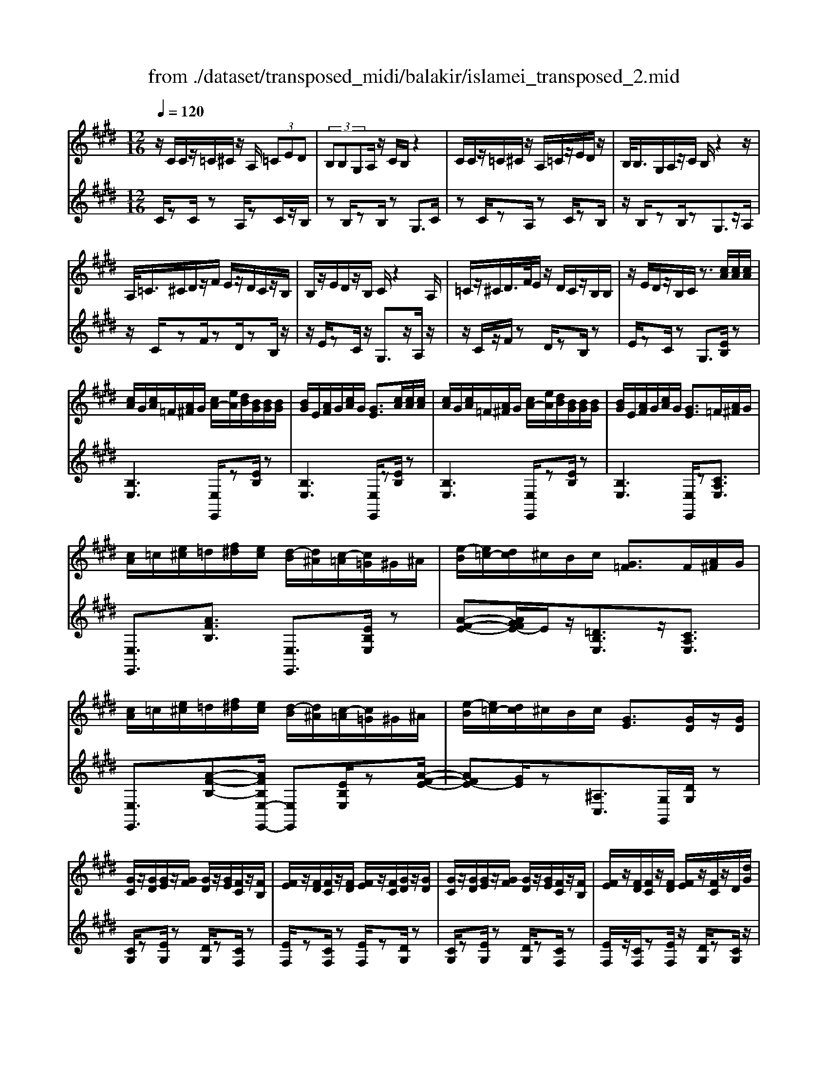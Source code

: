X: 1
T: from ./dataset/transposed_midi/balakir/islamei_transposed_2.mid
M: 12/16
L: 1/8
Q:1/4=120
K:E % 4 sharps
V:1
%%MIDI program 0
z/2C/2C/2z/2=C/2^C/2 z/2A,/2 (3=CED| \
 (3B,B,G,A,/2z/2 C/2B,/2z2| \
C/2C/2z/2=C/2^C/2z/2 A,/2=C/2z/2E/2D/2z/2| \
B,/2<B,/2G,/2A,/2z/2C/2 B,/2z2z/2|
A,/2<=C/2^C/2D/2z/2F/2 E/2z/2D/2C/2z/2B,/2| \
B,/2z/2E/2D/2z/2B,/2 C/2z2A,/2| \
=C/2z/2^C/2D/2>F/2E/2 z/2D/2C/2z/2B,/2B,/2| \
z/2E/2D/2z/2B,/2C/2 z3/2[cA]/2[cA]/2[cA]/2|
[cA]/2G/2[cA]/2=F/2[A^F]/2G/2 [cA-]/2[eA]/2[dB]/2[BG]/2[BG]/2[BG]/2| \
[BG]/2E/2[AF]/2G/2[cA]/2G/2 [GE]3/2[cA]/2[cA]/2[cA]/2| \
[cA]/2G/2[cA]/2=F/2[A^F]/2G/2 [cA-]/2[eA]/2[dB]/2[BG]/2[BG]/2[BG]/2| \
[BG]/2E/2[AF]/2G/2[cA]/2G/2 [GE]3/2=F/2[A^F]/2G/2|
[cA]/2=c/2[e^c]/2=d/2[f^d]/2[ec]/2 [d-B]/2[d^A]/2[c-=A]/2[c=G]/2^G/2^A/2| \
[e-B]/2[e=c-]/2[dc]/2^c/2B/2c/2 [G=F]3/2F/2[A^F]/2G/2| \
[cA]/2=c/2[e^c]/2=d/2[f^d]/2[ec]/2 [d-B]/2[d^A]/2[c-=A]/2[c=G]/2^G/2^A/2| \
[e-B]/2[e=c-]/2[dc]/2^c/2B/2c/2 [GE]3/2[GD]/2z/2[GD]/2|
[GC]/2z/2[GD]/2[GE]/2z/2[GF]/2 [GD]/2z/2[GE]/2[FC]/2z/2[FB,]/2| \
[FE]/2z/2[FD]/2[FC]/2z/2[FD]/2 [FE]/2z/2[FC]/2[GD]/2z/2[GD]/2| \
[GC]/2z/2[GD]/2[GE]/2z/2[GF]/2 [GD]/2z/2[GE]/2[FC]/2z/2[FB,]/2| \
[FE]/2z/2[FD]/2[FC]/2z/2[FD]/2 [FE]/2z/2[FC]/2z/2D/2[dG]/2|
z/2[cG-C]/2[dGD]/2z/2[eG-E]/2[fGF]/2 z/2[dG-D]/2[eGE]/2z/2[cF-C]/2[BFB,]/2| \
z/2[eF-E]/2[dFD]/2z/2[cF-C]/2[dFD]/2 z/2[eF-E]/2[cFC]/2z/2D/2[dG]/2| \
z/2[cG-C]/2[dGD]/2z/2[eG-E]/2[fGF]/2 z/2[dG-D]/2[eGE]/2z/2[cF-C]/2[BFB,]/2| \
z/2[eF-E]/2[dFD]/2z/2[cF-C]/2[dFD]/2 z/2E/2[eAF]/2[cA]/2[cA]/2[cA]/2|
[cA]/2G/2[cA]/2=F/2[A^F]/2G/2 [cA-]/2[eA-]/2[dA]/2[BG]/2[BG]/2[BG]/2| \
[BG]/2E/2[AF]/2G/2[cA]/2G/2 E3/2[=c'a]/2[c'a]/2[c'a]/2| \
[=c'a]/2g/2[c'a]/2=f/2[a^f]/2g/2 [c'a-]/2[e'a-]/2[d'a]/2[b=g]/2[bg]/2[bg]/2| \
[b=g]/2e/2[af]/2g/2[=c'a]/2g/2 e3/2=F/2[A^F]/2^G/2|
[cA]/2=c/2[e^c]/2=d/2[f^d]/2[ec]/2 [d-B]/2[d^A]/2[c-=A]/2[c=G]/2^G/2^A/2| \
[e-B]/2[e=c-]/2[dc]/2^c/2B/2c/2 [G=F]3/2f/2[a^f]/2g/2| \
[c'a]/2=c'/2[e'^c']/2=d'/2[f'^d']/2[e'=c']/2 [d'-b]/2[d'^a]/2[c'-=a]/2[c'f]/2=g/2a/2| \
[e'-^a=g-]/2[e'b-g-]/2[=d'bg]/2[=c'g-]/2[bg-]/2[c'g]/2 [gc]2z/2[=FC]/2|
[=cA]/2z/2[GE]/2[A=F]/2z/2[F=D]/2 z/2[AF-]/2[cF]/2[B=G]/2z/2[^F^D]/2| \
[dA]/2z/2[FD]/2[=GE]/2z/2[BG]/2 [AF]/2z2[=f=c]/2| \
[=c'a]/2z/2[ge]/2[a=f]/2z/2[f=d]/2 z/2[af-]/2[c'f]/2[b=g]/2z/2[^f^d]/2| \
[d'a]/2z/2[fd]/2[=ge]/2z/2[bg]/2 [af]/2z2[=F=C]/2|
[=GE]/2z/2[A=F]/2[BG]/2z/2[=cA]/2 [BG]/2z/2[AF]/2[GE]/2z/2[BD]/2| \
[cF]/2z/2[dB]/2[ec]/2z/2[fd]/2 [=ge]/2z2[=f=c]/2| \
[=ge]/2z/2[a=f]/2[bg]/2z/2[=c'a]/2 [bg]/2z/2[af]/2[ge]/2z/2[bd]/2| \
[c'f]/2z/2[d'b]/2[e'c']/2z/2[f'd']/2 [=g'e']/2z2[=f'=c']/2|
[=g'e']/2z/2[a'=f']/2[b'g']/2z/2[=c''a']/2 [b'g']/2[a'f']/2[g'e']/2[f'=d'][e'^c']/2| \
[=f'=d'][^f'^d']/2[=g'e'][^g'=f']/2 [a'^f'][^a'=g']/2[b'-^g'-]/2[=c''b'=a'g']/2[^c''-^a'-]/2| \
[c''^a']/2[=d''b']/2[^d''=c'']/2[e''^c'']/2[=f''=d'']/2[^f''^d'']/2 [=g''e'']z2| \
z4D>D|
CD/2EF<DE/2C| \
z/2E>D[CB,-][DB,-]/2[E-B,^A,-]/2[EA,-]/2A,/2-[EA,]/2| \
[DA,-][DA,-]/2A,/2-[CA,-] [DA,]/2[EA,]F/2[DA,]| \
z/2E/2[CG,-]G,- [EG,-][DG,]/2[CG,-]3/2|
[DG,]/2[E-G,-][FEG,-]/2G,/2[G=D-][GD-]/2[FD-]D/2-[GD]/2| \
[AB,-][BB,-]/2[GB,-][AB,-]/2 B,/2[FA,-][EA,-]/2[AA,-]| \
[GA,-]/2A,/2[FA,-][GA,-]/2[A-F-A,]/2 [AF-]/2F/2-[AF]/2[^AE-][AE-]/2| \
[GE-]E/2-[^AE]/2[BE-] [cE-]/2[AE-]E/2-[BE]/2[G-E-]/2|
[GE-]/2[=GE-]/2[BE-][^AE-]/2E/2 [^GE-][AE-]/2[B-G-E-E]/2[BGE-]/2E/2-| \
[c^AE]/2z/2[d=AFD]/2z/2[dAFD]/2z/2 [dAFD]/2z/2[fAF]/2z/2[dAFD]/2z/2| \
[dAFD]/2z/2[cGEC]/2z/2[eBGE]/2z/2 [eBGE]/2z/2[c^A=GC]/2z/2[eAGE]/2z/2| \
[c^A=GC]/2z/2[d=AFD]/2z/2[dAFD]/2z/2 [dAFD]/2z/2[fAF]/2z/2[dAFD]/2z/2|
[dAFD]/2z/2[cGEC]/2z/2[eBGE]/2z/2 [eBGE]/2z/2[c^A=GC]/2z/2[e^GE]/2z/2| \
[cAC]/2z/2[g=dBG]/2z/2[gdBG]/2z/2 [gdBG]/2z/2[bdB]/2z/2[gdBG]/2z/2| \
[g=dBG]/2z/2[fcAF]/2z/2[aecA]/2z/2 [aecA]/2z/2[fcAF]/2z/2[acA]/2z/2| \
[fcAF]/2z/2[^aecA]/2z/2[aecA]/2z/2 [aecA]/2z/2[c'ec]/2z/2[aecA]/2z/2|
[^aecA]/2z/2[gecG]/2z/2[becB]/2z/2 [becB]/2z/2[gec=A]/2z/2[^ageA]/2z/2| \
[=c'gec]/2z/2[E^C]/2[cA]/2z/2[=cG]/2 [^cA]/2z/2[AF]/2z/2[cA-]/2[eA]/2| \
[dB]/2z/2[EB,]/2[BG]/2z/2[GE]/2 [AF]/2z/2[cA]/2[BG]/2z| \
z[ec]/2[c'a]/2z/2[=c'g]/2 [^c'a]/2z/2[af]/2z/2[c'a-]/2[e'a]/2|
[d'b]/2z/2[eB]/2[bg]/2z/2[ge]/2 [af]/2z/2[c'a]/2[bg]/2z| \
z[afcA]/2[bB][=c'afc]/2 [^c'c]/2[f'af]/2[=f'f]/2[e'e]/2[d'd]/2[=d'd]/2| \
[c'c]/2[=c'gc]/2[bB]/2[e'e][d'-a-d-]/2 [d'=d'a^d=d]/2[^c'gc]/2[bB]/2[c'c]/2[g-=f-B-G-]| \
[g=fBG]z/2[a'^f'c'a]/2[b'b] [=c''a'f'c']/2[^c''c']/2[f''a'f']/2[=f''f']/2[e''e']/2[d''d']/2|
[=d''d']/2[c''c']/2[=c''g'c']/2[b'b]/2[e''e'] [^d''-a'-d'-]/2[d''=d''a'^d'=d']/2[^c''g'c']/2[b'b]/2[c''c']/2[g'-=f'-b-g-]/2| \
[g'=f'bg]3/2F,/2[A,^F,]/2G,/2 [CA,]/2=C/2[E^C]/2=D/2[F^D]/2[EC]/2| \
[DB,]/2^A,/2[C=A,]/2=G,/2[B,^G,]/2^A,/2 [DB,]/2=D/2[F^D]/2D/2[GE]/2[FD]/2| \
[EC]/2=C/2[DB,]/2G,/2[^CA,]/2=C/2 [E^C]/2D/2[GE]/2=F/2[A^F]/2[GE]/2|
[FD]/2=D/2[EC]/2=G/2[B^G]/2[AF]/2 [GE]/2D/2[F^D]/2G/2[cA]/2[BG]/2| \
[AF]/2=F/2[GE]/2F/2[A^F]/2[cAG]/2 =c/2[e^c]/2=d/2[f^d]/2[ec]/2[dB]/2| \
^A/2[c=A]/2=G/2[B^G]/2^A/2[dB]/2 =d/2[f^d]/2d/2[ge]/2[fd]/2[ec]/2| \
[d=cB]/2G/2[^cA]/2=c/2[e^c]/2d/2 [ge]/2=f/2[a^f]/2[ge]/2[fd]/2=d/2|
[ec]/2[bg=g]/2[af]/2[^ge]/2=d/2[f^d]/2 g/2[c'a]/2[bg]/2[af]/2=f/2[ge]/2| \
A/2[a=f]/2a/2-[a'f'a]/2[g'e'g]/2[a'f'a]/2 [e'c'e]/2[f'=d'f]/2[g'g]/2[a'f'a]/2[=c''a'c']/2[b'=g'b]/2| \
=G/2[ge]/2g/2-[g'e'g]/2[e'=c'e]/2[=f'=d'f]/2 [g'e'g]/2[a'a]/2[g'g]/2[e'c'e]3/2| \
E/2[A=F]/2=G/2[=cA]/2B/2[fc]/2 =d/2[^fe]/2[e^c]/2[e-B]/2[e^A]/2[d-=A]/2|
[=d=G]/2[B^G]/2^A/2[e-B]/2[e=c-]/2[ec]/2 ^c/2B/2c/2[G=F]3/2| \
a/2[a'=f']/2a'/2-[a''f''a']/2[g''e''g']/2[a''f''a']/2 [e''c''e']/2[f''=d''f']/2[g''g']/2[a''f''a']/2[=c'''a''c'']/2[b''=g''b']/2| \
=g/2[g'e']/2g'/2-[g''e''g']/2[e''=c''e']/2[=f''=d''f']/2 [g''e''g']/2[a''a']/2[g''g']/2[e''c''e']3/2| \
e/2[a=f]/2=g/2[=c'a]/2b/2[f'c']/2 =d'/2[^f'^d']/2[e'^c']/2[d'-b]/2[d'^a]/2[=d'-=a]/2|
[=d'=g]/2[b^g]/2^a/2[e'-b]/2[e'=c'-]/2[e'c']/2 ^c'/2b/2c'/2[ge]3/2| \
[c''e'-]/2[b'e'-]/2[c''e']/2[g'e']3/2 [cE-]/2[BE-]/2[cE]/2[GE]3/2| \
z4[e'-b-e-G-E-B,-G,-]2| \
[e'-b-e-G-E-B,-G,-]6|
[e'-b-e-G-E-B,-G,-]2[e'beGEB,G,]/2z3/2E2-| \
E2-[E-=D]4| \
[EC]4[=F-=C-]2| \
[=F=C]2[=G-=DB,-]4|
[=G-C-B,]4[G-C-^A,-]2| \
[=G-C^A,]2[^G-=G]/2^G3-G/2-| \
Gz3A3/2[=G-=C-]/2| \
[=G-=C-]/2[A-GC-]/2[AC-][=FC-]4|
[=cC-]3/2[c-C-]2[cC-]/2[=dC-]/2C/2-[cC-]/2[dc-C-]/2| \
[=cC-]3/2[^AC-]/2C/2-[=A-C-][c-A=G-C-C]/2[c-GC-][c-A-C-]| \
[=c-AC-]/2[c-=F-C-]4[c-A-FC-]/2[cAC]| \
[c-A]3 [c-=G]3/2[c-G-]3/2|
[c-=G-][c-GE-]/2[cE][=d-=FD-]2[d-ED-]/2[d-D-D-]| \
[=d-DD-]/2[dD]/2z2 z/2A3/2[c-A-]| \
[c-A]2[c-=G]3/2[c-G-]2[c-G-]/2| \
[c-=GE-]/2[cE][=d-=FD-]2[d-ED-]/2[d-DD]3/2d/2-|
=dz3/2=C3/2D2-| \
=D2-D/2z3=C/2-| \
=C/2-[E-C]/2E3/2=F/2 z/2=G3/2E-| \
E3/2=C2<=D2[c-^A-=F-]/2|
[=c^A=F]4C3/2E/2-| \
E3/2=F/2=G/2>E/2 F/2E/2z=D/2z/2| \
=C/2z=D3-[c-^A-=F-D-]3/2| \
[=c-^A-=F-=D-]2[c-A-F-D]/2[cAF]/2 C-[E-C]/2E3/2|
z/2=F<=GE-[E=D-]/2D=C-| \
=C/2=D4-D3/2-| \
=D3/2[dA]3/2 [=f-B-=G-]3| \
[=fB=G]4[g-^A-G-]2|
[=g^AG]z/2[=c-A-E-]/2[^gcAE]3/2z2z/2| \
[a'a]3/2[=g'=c'-g]2[a'c'-a]/2[=f'-c'f-]3/2[f'-c'-f-]/2| \
[=f'=c'f]2[c''-c'-]/2[c''-c']/2 c''/2[c''-f'-c'-]2[c''f'-c']/2| \
[=d''-=f'-d'-][d''f'd']/2[=c''f'-c']2[^a'f'-a]/2[=a'f'-a]3/2[=g'-f'c'-g-]/2|
[=g'=c'-g][a'-c'-a-][a'=f'-c'-af-]/2[f'c'f]z2z/2| \
[a'a]3/2[a'c'-a]3[=g'c'-g]3/2| \
[=g'-c'g-][g'g]3/2[e'e]3/2[=f'=d'-fd-]2| \
[e'=d'-ed-]/2[d'd'dd]3/2z3[a'-a-]|
[a'a]/2[a'-c'-a-]2[a'-c'-a-]/2 [a'=g'-c'-ag-]/2[g'c'-g][g'-c'g-]3/2| \
[=g'g][e'-e-][e'a-=f-e]/2[f'a-f=d-]2[e'a-ed-]/2[a-d-]/2[d'-a-d-d-]/2| \
[=d'-ad-d]/2[d'd]/2z2 z/2[=c'ac]3/2[d'-a-d-]| \
[=d'-a-d-]3 [d'a-d]/2[e'ae]3/2z|
z/2[e-c-E]3/2[e-c-G]2[ecA]/2[e-B]3/2| \
[e-G-]2[eG]/2[e-=d-E]3/2[e-d-F-]2| \
[e=dF-]/2F/2-[edBF-]3/2F2-F/2[e-c-E-]| \
[e-c-E]/2[e-c-G]2[ecA]/2 [eB]/2z/2[AG]/2G/2z|
F/2z/2[e-=d-G-E]/2[edG]F3-[e-d-A-F-]/2| \
[e-=d-A-F-]3 [e-d-A-F]/2[edA]/2[edBE]3/2G/2-| \
G3/2A<BG-[GF-]/2F| \
[EB,]3/2[F-=D-]4[F-D-]/2|
[F-=D-]2[FD]/2[FDB,]z/2A,/2-[A-C-A,-]3/2| \
[A-C-A,][AC]/2z4z/2| \
z3 [A-=D-]/2[dAD]3/2z| \
z3/2[^a=d-A-]3/2 [=a-d-^A-][a-=ad-^A-]/2[adA][=g-d-G-]/2|
[=g-=d-G-]3 [gdG]/2[d'g-^A-]3/2[d'-g-A-]| \
[=d'=g^A]3/2e'/2>d'/2e'/2 d'2=c'/2a/2-| \
^a=a3/2^a-[a=g-=d-]/2[g-d-]2| \
[=g=d]3/2[^ad-A-]3/2 [a-d-A-]2[a-dA]/2a/2|
[a=d^A]3/2[=a-d-^A-]2[=a-d-^A-]/2[=a=f-d-^A-]/2[fdA][=g-=c-A-]/2| \
[=g=c-^A-]3/2[=fc-A-]/2[ecA]3/2z2z/2| \
z/2[^a=d-A-]3/2[a-d-A-]2[a-dA]/2[a=a-d-^A-]/2[=ad^A]| \
[a=d-^A-]3 [=f-dA][fe-=c-A-]/2[ec-A-]3/2|
[=d=c-^A-]/2[c-A-]/2[c-cA]c/2z2z/2[cA]/2z/2| \
z/2[=d^A]4z3/2| \
z6| \
z2=c/2=g/2 [c'^a]/2c'/2[c''a'e']/2[c''a']/2=f'/2=d'/2|
[=c'^a]/2=f/2[=dcA]/2F/2D/2z3z/2| \
z6| \
=c/2=g/2[c'^a]/2c'/2[c''a'e']/2[c''a']/2 =f'/2=d'/2[c'a]/2f/2d/2[cA]/2| \
[=F=D]/2=C3/2z3/2[c^A-]3/2[e-c-A-]|
[e=c-^A-][=fcA]/2[=gcA]/2e/2f/2 e-[e-c]/2[ge-]/2[c'ae]/2c'/2| \
e'/2[=c''^a']/2[=d''a']/2[=f'd']/2[d'a]/2f/2 d/2[dA]/2F/2D/2z| \
=D/2=F/2[d^A]/2d/2f/2[d'a]/2 zF/2=A/2[fd]/2[af]/2| \
[=f'=d']/2z3/2[B=G]/2[gf]/2 g/2b/2[g'f']/2z^G/2|
=c/2[ge]/2g/2c'/2[g'e']/2zA/2c/2 (3a/2a/2c'/2a'/2| \
[=g'-=f']/2[g'-=c']/2[g'-g]/2[g'g]/2[a'c']/2[f'g]/2 [c'a]/2f/2z3/2c/2| \
[=c'a=f]/2c'/2f'/2[c''a']/2[c''a']/2 (3f'/2c'/2c'/2f'/2a'/2=d''/2f'/2d'/2| \
=c''/2-[c''-=f']/2[c''^a'-c']/2[a'-f']/2[a'a]/2=a'/2- [a'-f']/2[a'a]/2=g'/2-[g'-f']/2[a'-g'g]/2[a'-c']/2|
[a'a]/2=f'/2-[f'-a]/2[f'f]/2z A/2=c/2a/2a/2c'/2a'/2| \
[a'=c']/2a/2a/2c'/2a'/2a'/2  (3^c''/2a''/2a''/2c''/2a'/2a'/2a/2| \
a'/2 (3a/2e'/2a'/2a/2=f'/2a'/2 a/2e'/2a'/2a/2[a'=d']/2z/2| \
zA/2=c/2a/2 (3a/2c'/2a'/2a'/2c'/2a/2a/2c'/2|
[a'a']/2c''/2a''/2a''/2c''/2a'/2  (3a'/2a/2a'/2e'/2-[a'e'-]/2[e''e']/2=f'/2-| \
[a'=f'-]/2[f''f']/2e'/2-[e''a'e'-]/2[e'=d'-]/2[a'd'-]/2 [d''d']/2z3/2[a'f'a]/2z/2| \
[b'a'b]/2z/2=d''/2[=c''a'c']3/2 [b'-b-][b'a'ba]/2z3/2| \
z[^A=A]/2 (3c/2=d/2e/2 (3=f/2=g/2a/2 (3^a/2c'/2d'/2 (3e'/2f'/2g'/2=a'/2|
[c''^a']/2[e''=d'']/2=f''/2[=a''-=g'']/2a'' [a'f'a]/2z/2[b'a'b]/2z/2d''/2[=c''-a'-c'-]/2| \
[=c''a'c'][b'-b-][b'a'ba]/2z2z/2[^A=A]/2^c/2| \
[e=d]/2 (3=f/2=g/2a/2 (3^a/2c'/2d'/2 (3e'/2f'/2g'/2[a'=a']/2[d''c'']/2[f''e'']/2[a''g'']/2z/2| \
z[c'ac]/2z/2[d'c'd]/2z/2 f'/2[e'-c'-e-][e'd'-c'ed-]/2[d'd]|
[c'c]/2z2 (3c/2=d/2=f/2 (3^f/2g/2a/2 (3b/2=c'/2^c'/2d'/2| \
[e'd']/2 (3=f'/2^f'/2=g'/2 (3^g'/2a'/2^a'/2b'/2 [c''-=c''f'-^c'-]/2[c''f'c']z/2[c'=ac]/2z/2| \
z/2[d'ad]/2z/2[e'ae]/2z [d'ad]/2z/2[c'ac]/2z/2[d''-c''-=g'-d'-]| \
[d''c''=g'd']/2z/2[bB]/2z/2[=d'd]/2z[e'e]/2z/2[f'f]/2z|
z/2[g''=c''g']/2zg'/2g''/2 z/2g/2g'/2z/2G/2g/2| \
z/2G,/2G/2z/2G,,/2G,/2 z/2G,/2G/2z/2G/2A/2| \
[^AF]/2[AF]/2[AF]/2[AF]/2=F/2[A^F]/2 =D/2[F^D]/2=F/2[A^F-]/2[cF]/2[=cG]/2| \
[G=F]/2[GF]/2[GF]/2[GF]/2C/2[^FD]/2 =F/2[^A^F]/2[G=F]/2z3/2|
[a'f']/2[a'f']/2[a'f']/2[a'f']/2=f'/2[a'^f']/2 =d'/2[f'^d']/2=f'/2[a'^f'-]/2[c''f']/2[=c''g']/2| \
[g'e']/2[g'e']/2[g'e']/2[g'e']/2c'/2[f'd']/2 e'/2[a'f']/2[g'e']/2z3/2| \
=d/2[f^d]/2=f/2[^a^f]/2=a/2[c'^a]/2 b/2[d'=c']/2[^c'a]/2[=c'-g]/2[c'=g]/2[af]/2| \
e/2[g=f]/2^f/2[c'-=g=d-]/2[c'^g-d-]/2[bgd]/2 [ae]/2g/2a/2[eA]3/2|
^a/2[=d'b]/2c'/2[f'd']/2=f'/2[=a'^f']/2 =g'/2[b'^g']/2[a'f']/2[g'-e']/2[g'^d']/2[f'=d']/2| \
=c'/2[e'^c']/2=d'/2[a'-^d'^a-]/2[=a'e'-^a-]/2[=g'e'a]/2 [=f'=c']/2e'/2f'/2z3/2| \
z/2[=F=D]/2[d^A]/2z/2[c=A]/2[d^A]/2 z/2[A=G]/2z/2[dA-]/2[fA]/2[e=c]/2| \
z/2[=F=C]/2[cA]/2z/2[AF]/2[^A=G]/2 z/2[=dA]/2[c=A]/2z3/2|
z/2[=f=d]/2[d'^a]/2z/2[c'=a]/2[d'^a]/2 z/2[a=g]/2z/2[d'a-]/2[f'a]/2[e'=c']/2| \
z/2[=f=c]/2[c'a]/2z/2[af]/2[^a=g]/2 z/2[=d'a]/2[c'=a]/2z3/2| \
[AF]/2[^A=G]/2[c=A]/2[=d^A]/2[ec]/2[=fd]/2 [^f^d]/2[ge]/2[=f=d]/2[e-=c]/2[eB]/2[d-A]/2| \
[=dG]/2[=cA]/2B/2[=f-c]/2[f^c-]/2[ec]/2 d/2=c/2d/2[AF]3/2|
[af]/2[^a=g]/2[c'=a]/2[=d'^a]/2[e'c']/2[=f'd']/2 =c'/2[f'^c']/2e'/2[a'-f']/2[a'=a']/2[c''^a']/2| \
e'/2[c''^a']/2=a'/2[c''^a']/2e'/2[c''a']/2 =a'/2[c''^a']/2e'/2[c''a']/2=a'/2[c''^a']/2| \
e'/2[c''^a']/2=a'/2[c''^a']/2e'/2[c''a']/2 =a'/2[c''^a']/2e'/2[c''a']/2=a'/2[c''^a']/2| \
d'/2[c''^a']/2=a'/2[c''^a']/2d'/2[c''a']/2 =a'/2[c''^a']/2d'/2[c''a']/2=a'/2[c''^a']/2|
d'/2[c''^a']/2=a'/2[c''^a']/2d'/2[c''a']/2 =a'/2[c''^a']/2d'/2[c''a']/2=a'/2[c''^a']/2| \
d'/2[c''a']/2g'/2[c''a']/2d'/2[c''a']/2 g'/2[c''a']/2d'/2[c''a']/2g'/2[c''a']/2| \
d'/2[c''a']/2g'/2[c''a']/2d'/2[c''a']/2 g'/2[c''a']/2d'/2[c''a']/2g'/2[c''a']/2| \
g'/2[=c''a']/2=f'/2[a'^f']/2=d'/2[f'^d']/2 b/2[d'c']/2g/2[c'a]/2=f/2[a^f]/2|
=d/2[f^d]/2B/2[d=c]/2G/2[^cA]/2 =F/2[A^F]/2=D/2[^DB,]/2B,/2[D=C]/2| \
G,/2[=CA,]/2=F,/2[A,^F,]/2=D,/2[F,^D,]/2 B,,/2[D,C,]/2G,,/2[^C,A,,]/2=F,,/2[A,,^F,,]/2| \
z6| \
z6|
z/2[DA,-F,-][DA,-F,-]/2[CA,-F,-]/2[DA,-F,-]/2 [B,A,F,]/2zF/2[F=C-A,-]| \
[=C-A,-]/2[GC-A,-]/2[FC-A,-]/2[ECA,]/2D/2[^CA,]/2 D/2B,/2zD/2[D-A,-F,-]/2| \
[DA,-F,-]/2[CA,F,]/2[C^A,=G,-][A,G,]/2[B,^G,]/2 A,/2G,/2zD/2[D-=A,-F,-]/2| \
[DA,-F,-]/2[A,F,]/2C/2[C^A,=G,-][A,G,]/2 B,/2A,/2^G,/2[G=D-B,-][GD-B,-]/2|
[F=D-B,-]/2[GD-B,-]/2[EDB,G,]/2zB/2 [B=F-D-][F-D-]/2[cF-D-]/2[BF-D-]/2[AFD]/2| \
G/2[F=D]/2G/2[EG,]/2z G/2[GD-B,-][FDB,]/2[F^D=C-]| \
[D=C]/2[E^C]/2D/2C/2z3/2G/2[G=D-B,-][FDB,]/2[F-^D-=C-]/2| \
[FD=C-]/2[DC]/2E/2D/2^C/2[=f=dAF][fF]/2[eA-E]/2[fA-F]/2[dAD]/2z/2|
z/2[aA]/2[a=d-A][bd-B]/2[ad-A]/2 [=gd-G]/2[=fdF]/2[eE]/2[fF]/2[dD]/2z/2| \
z/2[=fF]/2[f=d-A-F][edAE]/2[^dBA^FD]/2 z[DCA,]/2z[BADB,]/2| \
z[badB]/2z[b'a'd'b]/2 z[b''a''f''b']/2z3/2| \
[cA-C]/2[dA-D]/2[BAB,]/2z3/2 [=f'=d'af][f'f]/2[e'a-e]/2[f'a-f]/2[d'ad]/2|
z[a'a]/2[a'=d'-a][b'd'-b]/2 [a'd'-a]/2[=g'd'-g]/2[=f'd'f]/2[e'a-e]/2[f'a-f]/2[d'ad]/2| \
z[=f'f]/2[f'=d'-a-f][e'd'ae]/2 [^d'ba^fd]/2z/2[dD]/2[cA-F-C]/2[dA-F-D]/2[BAFB,]/2| \
[bafB]/2z[b'a'd'b]/2z [b''a''d''b']/2z[b'a'f'b]/2z| \
[c'a-c]/2[d'a-d]/2[baB]/2=C/2z/2=D/2 B,/2z/2[^dAFD]/2z/2[dAFD]/2z/2|
[dAFD]/2z/2[fAF]/2z/2[dAFD]/2z/2 [dAFD]/2z/2[cGEC]/2z/2[eBGE]/2z/2| \
[eBGE]/2z/2[c^A=GC]/2z/2[eAGE]/2z/2 [cAGC]/2z/2[d=AFD]/2z/2[dAFD]/2z/2| \
[dAFD]/2z/2[fAF]/2z/2[dAFD]/2z/2 [dAFD]/2z/2[cGEC]/2z/2[eBGE]/2z/2| \
[eBGE]/2z/2[c^A=GC]/2z/2[e^GE]/2z/2 [c=AC]/2z/2[g=dBG]/2z/2[gdBG]/2z/2|
[g=dBG]/2z/2[bdB]/2z/2[gdBG]/2z/2 [gdBG]/2z/2[fcAF]/2z/2[aecA]/2z/2| \
[aecA]/2z/2[fcAF]/2z/2[acA]/2z/2 [fcAF]/2z/2[^aecA]/2z/2[aecA]/2z/2| \
[^aecA]/2z/2[c'ec]/2z/2[aecA]/2z/2 [aecA]/2z/2[gecG]/2z/2[becB]/2z/2| \
[becB]/2z/2[gecA]/2z/2[becB]/2z/2 [gecG]/2z/2[f'c'^af]/2z/2[f'c'af]/2z/2|
[f'c'^af]/2z/2[=a'e'c'a]/2z/2[f'c'^af]/2z/2 [f'c'af]/2z/2[e'c'=ae]/2z/2[=g'e'c'g]/2z/2| \
[=g'e'c'g]/2z/2[e'c'ae]/2z/2[g'e'c'g]/2z/2 [e'c'ae]/2z/2[f'c'^af]/2z/2[f'c'af]/2z/2| \
[f'c'^af]/2z/2[=a'e'c'a]/2z/2[f'c'^af]/2z/2 [f'c'af]/2z/2[e'c'=ae]/2z/2[=g'e'c'g]/2z/2| \
[=g'e'c'g]/2z/2[e'c'ae]/2z/2[g'e'c'g]/2z/2 [e'c'ae]/2z/2[=d''=c''a'd']/2z/2[d''c''a'd']/2z/2|
[=d''=c''a'd']/2z/2[=f''c''a'f']/2z/2[d''c''a'd']/2z/2 [d''c''a'd']/2z/2[^dc]/2[c'g]/2z/2[c''d'c']/2| \
z/2[g'=c'g]/2z/2[d'gd]/2z/2[c'd-c]/2 [gd]/2z/2[=d'c'ad]/2z/2[d'c'ad]/2z/2| \
[=d'=c'ad]/2z/2[=f'c'af]/2z/2[d'c'ad]/2z/2 [d'c'ad]/2z/2[^dc]/2[c'g]/2z/2[c'dc]/2| \
z/2[g=cG]/2z/2[dGD]/2z/2[cD-C]/2 [GD]/2z/2[=dcAD]/2z/2[dcAD]/2z/2|
[=d=cAD]/2z/2[=fcAF]/2z/2[dcAD]/2z/2 [dcAD]/2z/2c/2z/2[cB]/2z/2| \
[=c^A]/2z/2[c=A]/2z/2[cAG]/2z/2 [cA=G]/2z/2[cAF]/2z/2[cAG]/2z/2| \
[=cAF]/2z/2[cA=F]/2z/2[cAE]/2z/2 [cAD]/2z/2[cA^F=D]/2z/2[cAFD]/2z/2| \
[=cAF=D]/2z/2[cAFD]/2z/2[cAFD]/2z/2 [cAFD]/2z/2^D/2[^cAF]/2[c'afd]/2z/2|
[cA]/2z/2[AF]/2z/2[cA-]/2[eA]/2 [dB]/2z/2[GE]/2[eB]/2[bgdB]/2z/2| \
[AF]/2z/2[cA]/2[BG]/2z3/2e/2[c'ae]/2c'/2-[c''a'e'c']/2z/2| \
[c'ec]/2z/2[acA]/2z[e'c'e]/2 [d'bd]/2B/2[bge]/2b/2-[b'g'e'b]/2z/2| \
[afA]/2z/2[c'a]/2[bg]/2z2[afcA]/2[bB][=c'afc]/2|
[c'c]/2[f'af]/2[=f'f]/2[e'e]/2[d'd]/2[=d'd]/2 [c'c]/2[=c'gc]/2[bB]/2[e'e][^d'-a-d-]/2| \
[d'=d'a^d=d]/2[c'gc]/2[bB]/2[c'c]/2[g=fBG]2z/2[a'^f'c'a]/2[b'b]| \
[=c''a'f'c']/2[^c''c']/2[f''^a'f']/2[=f''f']/2[e''e']/2[d''d']/2 [=d''d']/2[c''c']/2[=c''=g'c']/2[b'b]/2[e''e']| \
[=d''-f'-d'-]/2[d''=c''f'd'c']/2[b'=g'b]/2[a'a]/2[b'b]/2[g'bg]3/2z[GE]/2[ec]/2|
z/2[dB]/2[e=c]/2z/2[cA]/2z/2 [ec-]/2[=gc]/2[f=d]/2z/2[BD]/2[dB]/2| \
z/2[B=G]/2[=cA]/2z/2[ec]/2[=dB]/2 z2[ge]/2[e'c']/2| \
z/2[d'b]/2[e'=c']/2z/2[c'a]/2z/2 [e'c'-]/2[=g'c']/2[f'=d']/2z/2[gd]/2[d'b]/2| \
z/2[b=g]/2[=c'a]/2z/2[e'c']/2[=d'b]/2 z2[c'aec]/2[d'-d-]/2|
[=d'd]/2[^d'=c'ad]/2[e'e]/2[a'c'a]/2[g'g]/2[=g'g]/2 [f'f]/2[=f'f]/2[e'e]/2[d'bd]/2[=d'd]/2[g'-g-]/2| \
[=g'g]/2[f'-=c'-f-]/2[f'=f'c'^f=f]/2[e'be]/2[=d'd]/2[e'e]/2 [b^gdB]2z/2[c''a'e'c']/2| \
[=d''d'][^d''=c''a'd']/2[e''e']/2[a''c''a']/2[g''g']/2 [=g''g']/2[f''f']/2[=f''f']/2[e''e']/2[d''b'd']/2[=d''d']/2| \
[=g''g'][f''-=c''-f'-]/2[f''=f''c''^f'=f']/2[e''b'e']/2[=d''d']/2 [e''e']/2[b'^g'd'b]2B,,/2|
[A,E,]/2G,/2[=CA,]/2B,/2[EC]/2=D/2 [F^D]/2[E^C]/2[DB,]/2^A,/2[C=A,]/2=G,/2| \
[B,G,]/2^A,/2[DB,]/2=D/2[F^D]/2D/2 [GE]/2[FD]/2[EC]/2=C/2[DB,]/2G,/2| \
[CA,]/2=C/2[E^C]/2D/2[GE]/2=F/2 [A^F]/2[GE]/2[FD]/2=D/2[EC]/2=G/2| \
[BG]/2[AF]/2[GE]/2=D/2[F^D]/2G/2 [cA]/2[BG]/2[AF]/2=F/2[GE]/2F/2|
[A=F]/2[=cAG]/2B/2[f^c]/2e/2[af]/2 [=ge]/2[f=d]/2c/2[e=c]/2^A/2[dB]/2| \
c/2[=f=d]/2e/2[af]/2=g/2[b^g]/2 [af]/2[g-e]/2[gf^d=d]/2B/2[e=c]/2^d/2| \
[ae]/2g/2[=c'a]/2e/2[a=f]/2g/2 [=d'a]/2^c'/2[f'd']/2^a/2[d'b]/2c'/2| \
[=f'=d']/2e'/2[a'f']/2d'/2[b'^f'^d']/2=f'/2 [d''a'^f']/2g'/2[f''d''a']/2[g''e''g'][g-B-G-]/2|
[gB-G-]/2[fB-G-]/2[gBG]/2[eBG]E[beB]2[c'-e-c-]/2| \
[c'ec]/2[be-B]/2[^ae-A]/2e/2[gG]/2[fF]/2 z/2[eE]/2z[g-G-]| \
[gG][f-A-]/2[ffA-A]/2[=fA-]/2[eA]/2 d/2[eG-]/2[dG]/2cz/2| \
z/2[B-G-]3/2[=c-BG]/2c/2 [cG-]/2[^cG-]/2[=dG-]/2[^dG]/2[cG-]/2[dG]/2|
e/2g/2 (3c'/2d'/2e'/2g'/2c''/2 d''/2e''/2g''/2z[d-G-D-]/2| \
[dGD-]/2D/2[fd=cG]/2z/2[^aA]/2[=g^cAG]/2 z/2[=fcAF]/2z/2[f-c]/2[f-AF]/2f/2-| \
=f/2z[GD]/2[d=c]/2z/2 [g'd'c'g]/2z/2[^a'a]/2[=g'^c'ag]/2z/2[f'c'af]/2| \
z/2[=f'-c'^a]/2[f'-f]/2f'[d'=c'd-][c''g'd'c'd]/2z/2[a'a]/2z/2[g'g]/2|
z/2[=f'f]/2z/2[d'd]/2z/2[=c'c]/2 z/2[^aA]/2z/2[gG]/2[fF]/2z/2| \
[dD]/2z/2[=cC]/2z/2[^AA,]/2z/2 z/2z/2z/2z/2[=g''g']/2[^g''-g'-]/2| \
[g''g']/2[g'e'bg][f'f]/2[g'g]/2[e'e]E[b'-g'-e'-b-]3/2| \
[b'g'e'b]/2[c''g'e'c'][b'g'e'b]/2[^a'a]/2[=a'a]/2 [g'g]/2[=g'g]/2[f'f]/2[=f'f]/2[e'e]/2z/2|
z/2[g'-b-g-]3/2[g'f'-ba-gf-]/2[f'af]/2 [f'f]/2[=f'f]/2[e'e]/2[d'd]/2[e'e]/2[d'd]/2| \
[=d'd]/2[c'c]/2z[bgeB]2[=c'a^dc][c'adc]/2[^c'c]/2| \
[=d'd]/2[^d'd]/2[c'gc]/2[d'd]/2[e'e]/2[g'g]/2 z/2[b'g'b][c''-=g'-c'-]3/2| \
[c''=g'c']/2[=d''g'd']/2z/2[dGD-]D/2 [fdBG]/2z/2[aA]/2[f=cAF]/2z/2[ecAE]/2|
z/2[e-=c]/2[e-AE]/2ez[=G=D]/2[dB]/2z/2[g'd'bg]/2z/2| \
[a'a]/2[f'=c'af]/2z/2[e'c'ae]/2z/2e'/2- e'3/2zB,,/2| \
[B,E,]/2z/2[EB,G,E,]/2z/2[FF,]/2[DA,F,D,]/2 z/2[CC,]/2z/2[C-=G,]/2[C-C,]/2C/2-| \
C/2z=F,/2[GC]/2z/2 [cGFC]/2z/2[dD]/2[=c^FDC]/2z/2[^AA,]/2|
z/2[^A-E]/2[A-=G,]/2Az^G,/2[BE]/2z/2[eBGE]/2z/2| \
[fF]/2[dAFD]/2z/2[cC]/2z/2[c-=G]/2 [c-C]/2cz=F/2| \
[gc]/2z/2[c'g=fc]/2z/2[d'd]/2[=c'^fdc]/2 z/2[^aA]/2z/2[a-e]/2[a-=G]/2a/2-| \
^a/2z/2G/2[be]/2z/2[e'e]/2 z/2[f'f]/2[d'=afd]/2z/2[c'c]/2z/2|
[=f'bgf]/2z/2[e'e]/2z/2[=g'c'^ag]/2z/2 [^f'f]/2z/2[^g'=d'bg]/2z/2[f'f]/2z/2| \
[=c''f'e'c']/2z/2[b'b]/2[a'a]/2[d''a'f'd']/2z/2 [^c''c']/2[b'b]/2[e''g'e'][EB,]/2[EB,]/2| \
z[EB,]/2[EB,]/2z [E=D]/2[ED]/2z/2[E=C]/2[EC]/2z/2| \
[=DA,]/2[D=G,]/2z[D=C]/2[DB,]/2 z/2[DA,]/2[DB,]/2z[DC]/2|
z/2[=c'fc]/2[e'ge][EB,]/2[EB,]/2 z[EB,]/2[EB,]/2z/2[E=D]/2| \
[E=D]/2z[E=C]/2[EC]/2z/2 [CA,]/2[C=G,]/2z[C^A,]/2[C=A,]/2| \
z/2[=C=G,]/2[CA,]/2z[C^A,]/2 z/2[cC]/2[=a=fcA][cF]/2[cF]/2| \
z[=c=F]/2[cF]/2z [ccAA]/2z[cAE]/2[cAE]/2[=d'-^a-f-d-]/2|
[=d'^a=fd]/2[fA]/2[fA]/2z[fA]/2 [fA]/2z[ffdd]/2z| \
[=f=dA][G-G,-]/2[G-EDG,-]/2[GG,]/2[AA,]/2 [^A-A,-]/2[A-GEA,-]/2[AA,]/2[BB,]/2[=c-C-]/2[c-=AEC-]/2| \
[=cC]/2[=dD]/2[^d-D-]/2[d-^cAD-]/2[dD]/2[eE]/2 [=f-F-]/2[f-=cAF-]/2[fF]/2[=gG]/2[^g-G-]/2[g-dcG-]/2| \
[gG]/2[aA]/2[b-B-]/2[b-afB-]/2[c'bcB]/2[=d'-d-]/2 [d'-afd-]/2[d'd]/2[^d'd]/2[e'ge]z/2|
[eBE]/2z/2[=dBD]/2z/2[eBE]/2z/2 [=fAF]/2[=gAG]/2z/2[eAE]/2z/2[fAF]/2| \
z/2[=d=GD]/2[=cGC]/2z[=fGF]/2 [eGE]/2z/2[dGD]/2[eGE]/2z| \
[=f=GF]/2z/2[baB]/2[e'^ge]z/2 [eBE]/2z/2[=dBD]/2z/2[eBE]/2z/2| \
[=fAF]/2[=gAG]/2z/2[eAE]/2z/2[fAF]/2 z/2[=dGD]/2[=cGC]/2z[^dGD]/2|
[=d=GD]/2z/2[=cGC]/2[dGD]/2z [^d=FD]/2z/2[fdAF]/2[=d'^afd][fA]/2| \
[=f^A]/2z[fA]/2[fA]/2z[ff=dd]/2z[fd=A]/2[fdA]/2| \
[=g'd'^ag][ad]/2[ad]/2z [ad]/2[ad]/2z[ag]/2[ag]/2| \
z/2[^a=g=d][c-C-]/2[c-=AGC-]/2[cC]/2 [dD]/2[^d-D-]/2[d-cAD-]/2[dD]/2[eE]/2[=f-F-]/2|
[=f-=dAF-]/2[fF]/2[=gG]/2[^g-G-]/2[g-fdG-]/2[gG]/2 [aA]/2[b-B-]/2[b-=gfB-]/2[bB]/2[=c'c]/2[^c'-c-]/2| \
[c'-b=fc-]/2[c'c]/2[=d'd]/2[^d'-d-]/2[d'-bad-]/2[e'd'ed]/2 [^f'-f-]/2[f'-d'bf-]/2[f'f]/2[=g'g]/2z| \
[g'e'bg][f'f]/2[g'g]/2[e'e] z[c''=g'c']2| \
[d''=g'd'][b'^g'e'b]/2[^a'a]/2[=a'a]/2[g'g]/2 [=g'g]/2[^g'g]/2[f'f]/2[e'e]/2z|
[g'=c'g]2[f'f] [f'af]/2[=f'f]/2[e'e]/2[d'd]/2[e'e]/2[d'd]/2| \
[c'ac]z[c''-=g'-c'-]3/2[d''-c''g'-g'd'-c']/2[d''g'd']/2[b'^g'e'b]/2[^a'a]/2[=a'a]/2| \
[g'g]/2[=g'g]/2[^g'g]/2[f'f]/2[e'e]/2[^aA]/2 [bB]/2[=aA]/2[gG]/2[=gG]/2[^gG]/2[fF]/2| \
[eE]/2^A/2B/2=A/2G/2=G/2 ^G/2F/2E/2z[G-C-A,-]/2|
[GC-A,-]3/2[F-C-A,-]/2[FFCA,-A,]/2[=FA,]/2 E/2D/2[EA,-]/2[DA,]/2=D/2C/2| \
z[GC-A,-]2 [FCA,][FG,-]/2[=FG,]/2E/2D/2| \
[E=G,-]/2[=DG,]/2C/2=C/2z/2[BE-B,]2[AEA,][A-=F]/2| \
[AF]/2E/2D/2[=c-G]/2[cA]/2=G/2 F/2[d-c]/2[d^c]/2B/2A/2[f-=d]/2|
[fdc]/2B/2[a-=f]/2[a^f]/2e/2d/2 [d'-=c']/2[d'^c']/2b/2[g'-e'-ag-]/2[g'e'g]/2[g''e''b']/2| \
z/2[e''b'g']/2z/2[b'g'e']/2z/2[g'e'b]/2 z/2[e'bg]/2[bge]/2z/2[geB]/2z/2| \
[eBG]/2z/2[geB]/2z/2[eBG]/2z/2 [BGE]/2[GEB,]/2z/2[EB,G,]/2z/2[B,G,E,]/2| \
z/2[G,E,B,,]/2z/2[E,B,,G,,]/2[G,E,G,,]/2z/2 [G,E,G,,]/2z/2[G,E,G,,]/2z/2[G,E,G,,]/2z/2|
[G,E,G,,]/2[G,E,G,,]/2z/2[G,E,G,,]/2z/2[G,E,G,,]/2 z/2[G,E,G,,]/2z/2[G,E,G,,]/2[G,E,G,,]/2z/2| \
[G,E,G,,]/2z/2[G,E,G,,]/2z/2[G,E,G,,]/2[G,E,G,,]/2 z/2[G,E,G,,]z[g-d-G-]/2| \
[gdG]/2z/2[e'=c'=ge]z [c''f'e'c']z/2[^g''e''b'g']z/2| \
z2[e''b'e'] z2z/2[e'e]/2|
z/2E,
V:2
%%clef treble
%%MIDI program 0
C/2zC/2z A,/2zC/2z/2B,/2| \
zB,/2zB,/2 zG,3/2C/2| \
zC/2zA,/2 zC/2zB,/2| \
z/2B,/2zB,/2zG,3/2z/2A,/2|
z/2C/2zF/2zD/2zB,/2z/2| \
z/2E/2zC/2z/2 G,3/2z/2A,/2z/2| \
z/2C/2z/2F/2z D/2zB,/2z| \
E/2zC/2z G,3/2[EB,]/2z|
[B,E,]3 [E,E,,]/2z[EB,]/2z| \
[B,E,]3 [E,E,,]/2z[EB,]/2z| \
[B,E,]3 [E,E,,]/2z[EB,]/2z| \
[B,E,]3 [E,E,,]/2z[CA,E,]3/2|
[E,E,,]3/2[AFB,]3/2 [E,E,,]3/2[EB,E,]/2z| \
[A-F-E-][AGFE-]/2E/2z/2[=DB,E,]3/2z/2[CA,E,]3/2| \
[E,E,,]3/2[A-F-B,-][AFB,E,-E,,-]/2 [E,E,,][EB,E,]/2z[A-F-E-]/2| \
[AFE-][GE]/2z[^A,C,]3/2[G,G,,]/2[DG,]/2z|
[CG,]/2z[EG,]/2z [DG,]/2z[CF,]/2z| \
[EF,]/2z[CF,]/2z [EF,]/2z[DG,]/2z| \
[CG,]/2z[EG,]/2z [DG,]/2z[CF,]/2z| \
[EF,]/2z/2[CF,]/2z[EF,]/2 z/2[DG,]/2z[CG,]/2z/2|
z/2[EG,]/2z[DG,]/2z[CF,]/2z[EF,]/2z/2| \
z/2[CF,]/2z[EF,]/2z[DG,-]/2G,/2[G,G,,]/2[CG,-]/2G,/2| \
[G,G,,]/2[EG,-]/2G,/2[G,G,,]/2[DG,-]/2G,/2 [G,G,,]/2[CF,-]/2F,/2[F,F,,]/2[EF,-]/2F,/2| \
[F,F,,]/2[CF,-]/2F,/2[F,F,,]/2[E=C-F,-]/2[CF,]E/2A,/2F,/2[B,,-E,,-]/2[=FB,,-E,,-]/2|
[FB,,E,,]/2[=DB,]/2[CA,]/2[B,G,]/2[A,F,-]/2[CF,]/2 B,/2E/2B,/2G,/2[B,,-E,,-]/2[G,B,,-E,,-]/2| \
[B,B,,E,,]/2E/2E,/2B,/2G3/2e/2A/2F/2[B,-E,-]/2[=fB,-E,-]/2| \
[fB,E,]/2[=dB]/2[=cA]/2[BG]/2[AF-]/2[cF]/2 B/2e/2B/2=G/2[B,-E,-]/2[GB,-E,-]/2| \
[BB,-E,-]/2[eB,-E,-]/2[EB,-E,-]/2[BB,E,]/2=g3/2[=DB,]/2[CA,]/2[B,^G,]/2[A,-F,-]|
[A,F,E,-E,,-]/2[^A,E,-E,,-]/2[B,E,-E,,-]/2[=CE,-E,,-]/2[^CE,-E,,-]/2[=DE,-E,,-]/2 [^DE,E,,]/2E/2-[E-B,]/2[EE,]/2F/2-[F-=A,]/2| \
[FE,]/2G/2-[G-G,]/2[GE,-]/2[=DB,E,]3/2[dB]/2[=cA]/2[BG]/2[A-F-]| \
[AFE-E,-]/2[^AE-E,-]/2[BE-E,-]/2[=cE-E,-]/2[^cE-E,-]/2[=dE-E,-]/2 [^dEE,]/2e/2-[e-B]/2[eE]/2=f/2-[f-B]/2| \
[=f=G]/2e/2-[e-G]/2[e=C-]/2[e-G-C-]3/2[eGCA,F,C,A,,]/2z[af]/2z/2|
z/2[EC]/2z/2[GE]/2z3/2[B,F,B,,]/2z[af]/2z/2| \
z/2[AF]/2z[FD]3/2[A=F=CA,]/2z[a'f']/2z/2| \
z/2[ec]/2z/2[ge]/2z3/2[BFB,]/2z[a'f']/2z/2| \
z/2[af]/2z[fd]3/2[=C=F,A,,]/2z[FCF,]/2z/2|
z/2[A=F]/2z[F=C]/2z/2 B,,/2[D^F,]/2z/2B,/2[BF]/2z/2| \
z/2[dB]/2z[af]3/2[=c=FA,]/2z[fcF]/2z/2| \
z/2[a=f]/2z[f=c]/2z/2 B,/2[d^F]/2z/2B/2[bf]/2z/2| \
z/2[d'b]/2z[a'f']3/2[=c'=fA]/2z[f'c'f]/2z/2|
z/2[a'=f']/2z2 z/2[^a=g]/2[b^g]/2z/2[=c'=a]/2[^c'^a]/2| \
[=d'b]/2z/2[^d'=c']/2[e'^c']/2z/2[=f'=d']/2 [^f'^d']/2[=g'e']/2z/2[^g'=f']/2[a'^f']/2z/2| \
[^a'=g']/2[b'^g']/2[=c''=a']/2[^c''^a']z3z/2| \
z2z/2A,,/2 B,,<B,B,,/2A,,/2-|
A,,/2B,,/2B,>B,, A,,B,,/2B,B,,/2| \
G,,>B,,B,>B,,=G,,/2F,,/2B,,/2B,/2-| \
B,/2z/2B,,/2F,,B,,<B,B,,/2F,,/2E,,/2| \
B,,<B,=C/2C,/2 E,,/2^C,<CC,/2|
E,,>E,E E,<=D,E,/2D/2-| \
=D/2 (3E,D,C,E,/2 C=F,<C,| \
F,/2C>F,C,=G,/2C>G,| \
C,=G,/2CG,<C,^G,/2C|
G,<C,G,/2C=G,/2[F,C,]/2z/2[B,,-E,,-]| \
[EB,,-E,,-]/2[B,,-E,,-]/2[CB,,-E,,-]/2[B,,-E,,-]/2[EB,,-E,,-]/2[B,,-E,,-]/2 [EB,,-E,,-]/2[B,,-E,,-]/2[EB,,-E,,-]/2[B,,E,,]/2[B,,-E,,-]| \
[B,B,,-E,,-]/2[B,,-E,,-]/2[DB,,-E,,-]/2[B,,-E,,-]/2[=CB,,-E,,-]/2[B,,-E,,-]/2 [DB,,-E,,-]/2[B,,-E,,-]/2[DB,,-E,,-]/2[B,,E,,]/2[B,,-E,,-]| \
[EB,,-E,,-]/2[B,,-E,,-]/2[CB,,-E,,-]/2[B,,-E,,-]/2[EB,,-E,,-]/2[B,,-E,,-]/2 [EB,,-E,,-]/2[B,,-E,,-]/2[EB,,-E,,-]/2[B,,E,,]/2[B,,-E,,-]|
[B,B,,-E,,-]/2[B,,-E,,-]/2[DB,,-E,,-]/2[B,,-E,,-]/2[=CB,,-E,,-]/2[B,,-E,,-]/2 [DB,,-E,,-]/2[B,,-E,,-]/2[DB,,-E,,-]/2[B,,E,,]/2[=D-B,-E,-]| \
[A=D-B,-E,-]/2[D-B,-E,-]/2[FD-B,-E,-]/2[D-B,-E,-]/2[AD-B,-E,-]/2[D-B,-E,-]/2 [AD-B,-E,-]/2[D-B,-E,-]/2[AD-B,-E,-]/2[DB,E,]/2[C-A,-E,-]| \
[EC-A,-E,-]/2[C-A,-E,-]/2[GC-A,-E,-]/2[C-A,-E,-]/2[=FC-A,-E,-]/2[C-A,-E,-]/2 [GC-A,-E,-]/2[C-A,-E,-]/2[GC-A,-E,-]/2[CA,E,]/2[C-=G,-E,-]| \
[BC-=G,-E,-]/2[C-G,-E,-]/2[^GC-=G,-E,-]/2[C-G,-E,-]/2[BC-G,-E,-]/2[C-G,-E,-]/2 [BC-G,-E,-]/2[C-G,-E,-]/2[BC-G,-E,-]/2[CG,E,]/2[C-^G,-E,-]|
[=GC-^G,-E,-]/2[C-G,-E,-]/2[^AC-G,-E,-]/2[=GC-^G,-E,-]/2[C-G,-E,-]/2[=AC-G,-E,-]/2 [C-G,-E,-]/2[BC-G,-E,-]/2[C-G,-E,-]/2[CA,G,E,E,B,,]/2z| \
[c'a]/2z[G=F]/2z/2[=cG]/2 z3/2[G,E,B,,]/2z| \
[bg]/2z[BG]/2z [GE]3/2[AEB,]/2z| \
[c''a']/2z[g=f]/2z/2[=c'g]/2 z3/2[GEB,]/2z|
[b'g']/2z[bg]/2z [ge]3/2[AFC]E,/2-| \
[A-F-C-E,]/2[AFC]/2E,,/2-[A-F-B,-E,,]/2[AFB,]/2E,/2- [A-F-B,-E,]/2[AFB,]/2E,,/2-[G-E-B,-E,,]/2[GEB,]/2E,/2-| \
[A-F-=C-E,]/2[AFC]/2E,,/2-[G-E-^C-E,,]/2[GEC]/2E,-[=F-=D-B,-E,]3/2[A-^F-=FDC-B,]/2[A^FC]/2| \
E,/2-[A-F-C-E,]/2[AFC]/2E,,/2-[A-F-B,-E,,]/2[AFB,]/2 E,/2-[A-F-B,-E,]/2[AFB,]/2E,,/2-[G-E-B,-E,,]/2[GEB,]/2|
E,[A-F-=C-]/2[AFCE,,-]/2E,,/2[G-E-^C-]/2 [GECE,-]/2E,/2[=d-B-=F-D-]3/2[dBFDE,,]/2| \
B,,/2E,,/2B,,/2E,,/2B,,/2E,,/2 B,,/2E,/2B,/2E,/2B,,/2E,,/2| \
B,,/2E,,/2B,,/2E,,/2B,,/2E,,/2 B,,/2E,/2B,/2E,/2B,,/2E,,/2| \
B,,/2E,,/2B,,/2E,,/2B,,/2E,,/2 B,,/2E,/2B,/2E,/2B,,/2E,,/2|
B,,/2E,/2B,/2E,/2B,,/2E,,/2  (3B,,/2E,/2B,/2E,/2B,,/2E,,/2-[E,E,,]/2| \
A,/2-[A,A,,]/2F,/2-[F,F,,]/2E,,/2-[E,E,,]/2 B,/2-[B,B,,]/2D/2-[DD,]/2E,,/2-[E,E,,]/2| \
[B,-B,,]/2[B,G,-]/2[G,G,,]/2E,,/2-[E,E,,]/2C/2- [CC,]/2E/2-[EE,]/2E,,/2-[E,E,,]/2C/2-| \
[CC,]/2A,/2-[A,A,,]/2[E,E,,-]/2[F-E,,]/2[FF,]/2 A/2-[AA,]/2E,,/2-[E,E,,]/2C/2-[CC,]/2|
D/2-[DD,]/2E,,/2-[D-E,E,,]/2[DD,]/2E/2- [EE,-]/2[=F=CA,F,E,]3/2[E,-E,,-]| \
[E,E,,]/2[A=FB,]3/2[E,E,,]3/2[=GE=C]3/2[E,-E,,-]| \
[E,E,,]/2[B=GEB,]3/2[^AGE=C]3/2[^CA,]/2[=C=A,]/2[^A,G,]/2[=A,-=F,-]| \
[A,=F,E,-E,,-]/2[^A,E,-E,,-]/2[B,E,-E,,-]/2[=CE,-E,,-]/2[^CE,-E,,-]/2[=DE,-E,,-]/2 [EE,E,,]/2E/2-[E-B,]/2[EE,]/2^F/2-[F-=A,]/2|
[FE,]/2G/2-[G-G,]/2[GE,-]/2[=DB,E,]3/2[A=F=CA,]3/2[E,-E,,-]| \
[E,E,,]/2[BA=FB,]3/2[E,E,,]3/2[=c=GEC]3/2[E,-E,,-]| \
[E,E,,]/2[B=GEB,]3/2[^AGE=C]3/2[^cA]/2[=c=A]/2[^AG]/2[=A-=F-]| \
[A=FE-E,-]/2[^AE-E,-]/2[BE-E,-]/2[=cE-E,-]/2[^cE-E,-]/2[=dE-E,-]/2 [eEE,]/2e/2-[e-B]/2[eE]/2^f/2-[f-=A]/2|
[fE]/2g/2-[g-G]/2[gE-]/2[=cE]3/2[^c'a]3/2[b-e-]| \
[be]/2[GC]3/2[C^A,]3/2z/2[G,G,,G,,,]/2[F,F,,F,,,]/2[G,G,,G,,,]/2[E,-E,,-E,,,-]/2| \
[E,-E,,-E,,,-]6| \
[E,E,,E,,,]6|
z3/2E,4-[E,-B,,-B,,,-]/2| \
[E,-B,,-B,,,-]3 [E,-B,,B,,,]/2[E,-A,,-A,,,-]2[E,-A,,-A,,,-]/2| \
[E,A,,A,,,]3/2[=F,G,,G,,,]4[F,-=G,,-G,,,-]/2| \
[=F,-=G,,-G,,,-]6|
[=F,-=G,,-G,,,-]2[F,-G,,-G,,,-]/2[F,-G,,-=C,,G,,,-]/2 [F,-C,G,,-G,,,-]/2[F,-E,G,,-G,,,-]/2[F,-G,,-G,,,-]/2[^A,F,-G,,-G,,,-]/2[CF,-G,,-G,,,-]/2[F,G,,G,,,]/2| \
z4z=F,,,-| \
=F,,,/2z2z/2 [A,-F,,-]3| \
[A,-=F,,-]6|
[A,-=F,,-]6| \
[A,=F,,]3/2[A,-F,,-]4[A,-F,,-F,,,-]/2| \
[A,-=F,,-F,,,][A,-F,,-]2 [A,-F,,-]/2[A,-A,F,,-F,,]/2[A,-F,,-]2| \
[A,=F,,]6|
[A,-=F,,-]4[A,F,,]/2F,,,3/2| \
z2z/2[A,-=F,,-]3[A,-F,,-]/2| \
[A,-=F,,-]4[A,F,,][A,-F,,-]| \
[A,-=F,,-]4[A,F,,]/2z3/2|
=C,3/2=D,4-D,/2| \
[=C,=F,,]3/2z3/2 [c-^A-E]3/2[c-A-]3/2| \
[=c^A][cA]4[c-A-E-]| \
[=c^AE]/2z3[C,=F,,]3/2[F,,-F,,,-]|
[=F,,F,,,]/2z[=c-^A-E]3/2 [c-A-]2[cA]/2z/2| \
[=c^A]4[cAE]3/2z/2| \
z2[=C,=F,,]3/2[F,,F,,,]3/2z| \
z/2[=c^AE]3/2z4|
z2z/2[=G,E,]3/2[A,-=F,-=D,-]2| \
[A,-=F,-=D,-]4[A,F,D,][F-D-]| \
[=F=D]/2[F-D-]4[F-D-]3/2| \
[=F=D]3/2[FC]3[^A,-=C,-]/2[C-A,-C,-]|
[=C-^A,C,][CC,-=F,,-]/2[C,F,,]=A/2- [AF]/2[A-CA,-]/2[AA,][A-F-C-]| \
[A=F=C]/2[A-A,-][A-AF-C-A,]/2[AFC] [C,F,,]3/2A/2-[AF]/2[A-CA,-]/2| \
[AA,][A=F=C]3/2[AA,]3/2[AFC]3/2[C,-F,,-]/2| \
[=C,-=F,,-]/2[A-C,F,,]/2[AF]/2C/2[AA,]3/2[A-F-C-][A-AFCA,-]/2[AA,]|
[A=F=C]3/2F,,3/2 [A-F]/2[A^C]/2[AA,]3/2[A-F-C-]/2| \
[A=FC][A-A,-][A-AF-C-A,]/2[A-F-C-]2[AFC]/2A/2-[A-F]/2| \
[AC]/2[A-A,-][A-A=F-=D-A,]/2[AFD] [AA,]3/2[AFD]3/2| \
=F,,3/2A/2-[A-FC]/2[A-AA,-]/2 [AA,][AFC]3/2[A-A,-]/2|
[AA,][A-=F-C-]2 [A-F-C-]/2[A-AFC]/2[AF]/2C/2[A-A,-]| \
[AA,]/2[A=F=D]3/2[A-A,-] [A-AF-D-A,]/2[AFD][F,F,,]3/2| \
A/2-[A-=F]/2[A=C]/2[AA,]3/2 [AFB,]3/2[AA,]3/2| \
[A=FB,]3/2[E,E,,]3/2 z3/2[C-E,-]3/2|
[C-E,-]2[CE,]/2[=D-E,-]3[D-E,-]/2| \
[=DE,]/2[DB,E,]4[E,-G,,]3/2| \
[E,A,,]3 [C-E,-]3| \
[CE,][=DE,]/2z3z/2[D-B,-E,-]|
[=DB,E,]/2z3[D-A,-E,-]2[D-A,-E,-]/2| \
[=DA,E,]/2z[DG,E,]3/2 z3| \
z4[G,E,]3/2[A,-=D,-]/2| \
[A,-=D,-]6|
[A,=D,]/2[F,B,,][C,-F,,-]/2[F,-C,F,,-]3[F,F,,]/2[A-A,-]/2| \
[A-A,-]3 [A-AA,-A,]/2[A-A,-]2[AA,]/2| \
z/2[=CF,-]2F,/2 =G,,2-G,,/2[G-=D-G,-]/2| \
[=G-=D-G,-]3 [GDG,]/2[^AD-G,-]3/2[=A-D-G,-]|
[^A-=A=D-=G,-]/2[^ADG,][GDG,]4D,/2-| \
=D,=G,,2- G,,/2[D-G,-]3/2[d-D-G,-]| \
[=dD-=G,-][=cDG,]/2^A3/2 =A3/2^A-[AG-D-G,-]/2| \
[=G-=D-G,-]3 [GDG,]/2z/2[=F-D-G,-][FDG,=C,-]/2[F-C,-]/2|
[=F-=C,-]2[F=D-C,-]/2[DC,][EC-]2[DC-]/2| \
[=CC]3/2=G,,3/2 [=D-G,-]3/2[G-D-G,-]3/2| \
[=G-=D-G,-]2[GDG,]/2[=F-D-G,-][FDG,=C,-]/2[F-C,-]2| \
[=F=C,-][=D-C,][=G-DC-]/2[GC-]3/2[FC-]/2C/2-[E-C]|
[E=C,-]/2C,2z/2 [=GE]/2z[G-=F-]3/2| \
[=G-=F-][GFG,,]3/2[=C,C,,]3/2z3/2[c-^A-C-]/2| \
[=c-^A-C-]/2[c-A-E-C]/2[c-A-E]3/2[c-A-=F]/2 [cA]/2[c-A-=G-][c-A-GE-]/2[c-A-E-]| \
[=c-^A-E][cA]/2[c-A-E-C-][c-cA-A=F-E=D-C]/2 [cAFD]2=G,,-|
=G,,/2[=C,C,,]3/2z3/2[c-^A-C-][c-A-E-C]/2[c-A-E-]| \
[=c-^A-E]/2[c-A-=F]/2[cA]/2[c-A-=G-][c-A-GE-]/2 [c-A-E]2[cA]/2[c-A-E-C-]/2| \
[=c-^A-E-C-]/2[c-cA-A=F-E=D-C]/2[cAFD]2 =G,,3/2[C,C,,]3/2| \
z3/2[=C-=G,-C,-][E-C-CG,C,]/2 [EC-]3/2[=FC]/2z/2[G-C-]/2|
[=G-=C-]/2[GE-C-]/2[EC][=dD]3/2[c-^A-E-C-]/2[cAECA,-]/2[dA=FA,]3/2| \
z2z/2^A,,/2 =F,/2A,/2z2| \
z/2=D,/2A,/2D/2z2z/2[B,C,]/2=F/2z/2| \
z2=C,/2^A,/2 E/2z2z/2|
[=F,F,,]3/2z[A=CA,]3/2[=GCG,]2| \
[AA,]/2[=FF,]3/2[F,,F,,,]3/2z[=cAFC]3/2| \
[=c-A-=F-C-][cAFCF,-F,,-]3/2[=dAFDF,-F,,-]3/2[c-A-F-C-F,F,,][c^A-=AFC^A,-]/2[A-A,-]/2| \
[^AA,]/2[=AA,]3/2[=G-=C-G,-] [A-GCA,-G,]/2[AA,][=FCF,]3/2|
[=F,F,,]3/2z[A=CA,]3/2[A-C-A,-][A-C-A,-F,-F,,-]| \
[A=CA,=F,-F,,-]/2[=G^CA,G,F,-F,,-]3/2[G-C-A,-G,-F,F,,] [GCA,G,F,-F,,-]/2[F,F,,][E-A,-E,-][F-EA,-A,F,-E,]/2| \
[=FA,F,][EA,E,]3/2[=D-A,-D,-][DA,D,F,,-F,,,-]/2[F,,F,,,]z| \
z/2[A-=C-A,-][A-AC-CA,-A,]/2[A-C-A,-] [ACA,=F,-F,,-][=G^CA,G,F,-F,,-]3/2[G-C-A,-G,-F,-F,,-]/2|
[=GCA,G,=F,F,,][F,-F,,-][E-A,-F,E,-F,,]/2[EA,E,][FA,F,]3/2[E-A,-E,-]| \
[E=D-A,-A,E,D,-]/2[DA,D,][=C,=F,,-]/2[^C,F,,-]/2[E,F,,]/2 F,/2=G,/2 (3^G,/2A,/2^A,/2B,/2=C/2| \
C/2E/2 (3=F/2=G/2^G/2A/2z[F,F,,]3/2[=GA,G,]/2z/2| \
[EE,]/2z[=FA,-F,]3/2 [E-A,E,-][E=DA,E,D,]/2z[=C,F,,-]/2|
[C,=F,,-]/2[E,F,,]/2F,/2 (3=G,/2^G,/2A,/2^A,/2 B,/2=C/2^C/2 (3E/2F/2=G/2^G/2| \
A/2z[=F,F,,]3/2 [=GA,G,]/2z/2[EE,]/2z[F-A,-F,-]/2| \
[=FA,-F,][E-A,E,-][E=DA,E,D,]/2z[E,A,,-]/2[F,A,,-]/2[G,A,,]/2[B,A,]/2=C/2| \
C/2=D/2^D/2 (3E/2=F/2G/2A/2 B/2=c/2^c/2z[A,-A,,-]/2|
[A,-A,,-]/2[BCB,A,A,,]/2z[GCG,]/2z/2 [AC-F,]3/2[G-CG,-][GG,]/2| \
[FCF,]/2z/2[A,,E,,A,,,]3/2[AEA,]/2 z/2[ADA,]/2z[ACA,]/2z/2| \
[ADA,]/2z[AEA,]/2z [A,,-D,,-A,,,-][AA,A,,D,,A,,,]/2z[cC]/2| \
z/2[dD]/2z[=fF]/2z/2 [=gG]/2z[^G,,D,,G,,,]/2z/2g'/2|
zg/2zG/2 zG,/2zG,,/2| \
z[G,,G,,,]/2zG/2 z[D=C]/2z[CG,]/2| \
z=C,/2zG,,/2 z/2z/2^C,z/2=F,/2| \
z/2G,/2z[=FC]3/2z/2[d'=c']/2z[c'g]/2|
z/2z/2=c/2z/2z/2G/2 z/2^c/2ze/2z/2| \
z/2g/2z[e'c']3/2[BG]/2[^AF]/2[G=F]/2[^F-D-]| \
[FED=G,]/2[D-^G,][DA,]/2[D^A,]/2B,/2 =C/2[=G^C-]/2[^GC]/2=A/2[^AE-]/2[B-E-]/2| \
[BE]/2[cA-]/2A/2-[AE-A,-]/2[cEA,]3/2[=ge]/2[f=d]/2[ec]/2[d-B-]|
[=d=cB^D]/2[B-E][B=F]/2[B^F]/2=G/2 ^G/2[dA-]/2[eA]/2=f/2[^fc-]/2[=g-c-]/2| \
[=g=c]/2[a=f-]/2f[c'a]3/2[^A,F,C,]/2z[=d'a]/2z/2| \
z/2[AF]/2z/2[cA]/2z3/2[A,=F,=C,]/2z[c'a]/2z/2| \
z/2[=cA]/2z[A=F]3/2[^AFC]/2z[=d''a']/2z/2|
z/2[af]/2z/2[c'a]/2z3/2[A=F=C]/2z[c''a']/2z/2| \
z/2[=c'a]/2z[a=f]3/2[=D^A,F,]3/2[F,-F,,-]| \
[=F,F,,]/2[^A=G=C]3/2[F,F,,]3/2[FCF,]/2z[A-G-F-]| \
[^A=G=F-]/2[=AF-]/2F/2z/2[=D-F,-] [D^A,-G,-F,]/2[A-F-A,G,-][AFG,]/2[D,-D,,-]|
[^A,-=G,-=D,D,,]/2[A-=F-A,G,-][AFG,]/2[C,-C,,-] [E-=C-G,-^C,C,,]/2[A-E=C-G,-][ACG,]/2C,,/2-[C,-C,,-]/2| \
[=C,C,,-]/2[E,-C,,]/2[=G,E,]/2z/2 (3^A,CEG/2z/2A/2e/2| \
z/2=g/2-[^a-g]/2a/2c'3/2[ADCG,]3/2D,,-| \
[D,-D,,-]/2[=G,-D,D,,]/2G,/2 (3^A,CD (3GAcd/2|
z/2=g/2^a<c' F,/2-[=ADB,-F,]3/2[B,B,,,-]/2B,,,/2-| \
[B,,-B,,,-]/2[D,-B,,B,,,]/2D,/2 (3F,A,B, (3DFAB/2| \
z/2d/2-[f-d]/2f/2a b/2-[=c'b]/2d'/2a/2c'/2f/2| \
a/2d/2f/2=c/2d/2A/2 c/2F/2A/2D/2F/2C/2|
D/2A,/2=C/2F,/2A,/2D,/2 F,/2C,/2D,/2A,,/2C,/2F,,/2| \
A,,/2D,,/2F,,/2=C,,/2D,,/2A,,,/2 C,,/2B,,,/2^A,,,/2B,,,/2B,,/2-[B,,-B,,,]/2| \
[B,,-^A,,,]/2[B,,-B,,,]/2[B,,-A,,,]/2[B,,B,,,]/2B,,/2-[B,,-B,,,]/2 [B,,-A,,,]/2[B,,-B,,,]/2[B,,-A,,,]/2[B,,B,,,]/2B,,-| \
[B,,-B,,,]/2[B,,-^A,,,]/2[B,,-B,,,]/2[B,,A,,,]/2B,,,/2B,,/2- [B,,-B,,,]/2[B,,-A,,,]/2[B,,-B,,,]/2[B,,-A,,,]/2[B,,B,,,]/2B,,/2-|
[B,,-B,,,]/2[B,,-^A,,,]/2[B,,-B,,,]/2[B,,-A,,,]/2[B,,B,,,]/2B,,/2- [B,,-B,,,]/2[B,,-A,,,]/2[B,,-B,,,]/2[B,,-A,,,]/2[B,,B,,,]/2B,,/2-| \
[B,,-B,,,]/2[B,,-^A,,,]/2[B,,-B,,,]/2[B,,-A,,,]/2B,,/2B,,,/2 B,,/2-[B,,-B,,,]/2[B,,-A,,,]/2[B,,-B,,,]/2[B,,-A,,,]/2[B,,B,,,]/2| \
B,,/2-[B,,-B,,,]/2[B,,-^A,,,]/2[B,,-B,,,]/2[B,,-A,,,]/2[B,,B,,,]/2 B,,/2-[B,,-B,,,]/2[B,,-A,,,]/2[B,,-B,,,]/2[B,,-A,,,]/2[B,,B,,,]/2| \
B,,/2-[B,,-B,,,]/2B,,/2-[B,,-^A,,,]/2[B,,-B,,,]/2[B,,-A,,,]/2 [B,,B,,,]/2B,,/2-[B,,A,,]/2B,,/2F,/2G,/2|
E,/2B,,/2^A,,/2B,,/2B,,,/2A,,,/2 B,,,/2B,,/2A,,/2B,,/2F,/2G,/2| \
z/2E,/2B,,/2^A,,/2B,,/2B,,,/2 A,,,/2B,,,/2B,,/2A,,/2B,,/2E,/2| \
D,/2C,/2B,,/2^A,,/2B,,/2B,,,/2 A,,,/2B,,,/2 (3B,,A,,B,,| \
B,,,/2B,,/2B,,/2[=DA,=F,]/2B,,/2B,,/2 B,,,/2B,,/2F,/2[FDA,]/2F,/2B,,/2|
B,,,/2B,,/2B,,/2[=DA,=F,]/2B,,/2B,,/2 B,,,/2B,,/2B,,/2[DA,F,]/2B,,/2B,,/2-| \
[B,,B,,,][D,D,,]/2[C,C,,]/2[D,D,,]/2[B,,B,,,]/2 z[F,F,,]/2[F,F,,][G,G,,]/2| \
[F,F,,]/2[E,E,,]/2[D,D,,]/2[C,C,,]/2[D,D,,]/2[B,,B,,,]/2 z2[=CA,-C,]/2[=DA,-D,]/2| \
[B,A,B,,]/2B,,,/2B,,/2=F,/2-[A=DA,F,] [FF,]/2[EA,-E,]/2[FA,-F,]/2[DA,D,]/2[DA,F,]/2B,,/2|
B,,/2B,,,/2B,,/2=F,/2-[A=DA,F,] [FF,]/2[EA,-E,]/2[FA,-F,]/2[DA,D,]/2[DA,F,]/2B,,/2| \
B,,/2-[B,,B,,,]/2[F,F,,]/2[G,G,,]/2[A,A,,] [DD,]/2[CA,-F,-C,]/2[DA,F,D,]/2[B,B,,]/2[FF,]| \
[GG,]/2[FF,]/2[EE,]/2[DD,]/2[CA,F,C,]/2[DD,]/2 [B,B,,]/2C/2D/2B,/2[A,-=C,C,,]/2A,/2-| \
[A,=D,D,,]/2[B,,B,,,]/2[B,,-E,,-][EB,,-E,,-]/2[B,,-E,,-]/2 [CB,,-E,,-]/2[B,,-E,,-]/2[EB,,-E,,-]/2[B,,-E,,-]/2[EB,,-E,,-]/2[B,,-E,,-]/2|
[EB,,-E,,-]/2[B,,E,,]/2[B,,-E,,-][B,B,,-E,,-]/2[B,,-E,,-]/2 [DB,,-E,,-]/2[B,,-E,,-]/2[=CB,,-E,,-]/2[B,,-E,,-]/2[DB,,-E,,-]/2[B,,-E,,-]/2| \
[DB,,-E,,-]/2[B,,E,,]/2[B,,-E,,-][EB,,-E,,-]/2[B,,-E,,-]/2 [CB,,-E,,-]/2[B,,-E,,-]/2[EB,,-E,,-]/2[B,,-E,,-]/2[EB,,-E,,-]/2[B,,-E,,-]/2| \
[EB,,-E,,-]/2[B,,E,,]/2[B,,-E,,-][B,B,,-E,,-]/2[B,,-E,,-]/2 [DB,,-E,,-]/2[B,,-E,,-]/2[=CB,,-E,,-]/2[B,,-E,,-]/2[DB,,-E,,-]/2[B,,-E,,-]/2| \
[DB,,-E,,-]/2[B,,E,,]/2[=D-B,-E,-][AD-B,-E,-]/2[D-B,-E,-]/2 [FD-B,-E,-]/2[D-B,-E,-]/2[AD-B,-E,-]/2[D-B,-E,-]/2[AD-B,-E,-]/2[D-B,-E,-]/2|
[A=D-B,-E,-]/2[DB,E,]/2[C-A,-E,-][EC-A,-E,-]/2[C-A,-E,-]/2 [GC-A,-E,-]/2[C-A,-E,-]/2[=FC-A,-E,-]/2[C-A,-E,-]/2[GC-A,-E,-]/2[C-A,-E,-]/2| \
[GC-A,-E,-]/2[CA,E,]/2[C-=G,-E,-][BC-G,-E,-]/2[C-G,-E,-]/2 [^GC-=G,-E,-]/2[BC-G,-E,-]/2[C-G,-E,-]/2[BC-G,-E,-]/2[C-G,-E,-]/2[BC-G,-E,-]/2| \
[C-=G,-E,-]/2[C-C^G,-=G,E,-E,]/2[C-^G,-E,-]/2[=GC-^G,-E,-]/2[C-G,-E,-]/2[^AC-G,-E,-]/2 [C-G,-E,-]/2[=GC-^G,-E,-]/2[C-G,-E,-]/2[AC-G,-E,-]/2[C-G,-E,-]/2[BC-G,-E,-]/2| \
[CG,E,]/2[F-C-^A,-E,-][=gcAF-C-A,-E,-]/2[F-C-A,-E,-]/2[ecAF-C-A,-E,-]/2 [F-C-A,-E,-]/2[gcAF-C-A,-E,-]/2[F-C-A,-E,-]/2[gcAF-C-A,-E,-]/2[F-C-A,-E,-]/2[gcAF-C-A,-E,-]/2|
[FC^A,E,]/2[=G-C-=A,-E,-][dcAG-C-A,-E,-]/2[G-C-A,-E,-]/2[fcAG-C-A,-E,-]/2 [G-C-A,-E,-]/2[dcAG-C-A,-E,-]/2[G-C-A,-E,-]/2[fcAG-C-A,-E,-]/2[G-C-A,-E,-]/2[fcAGCA,E,]/2| \
z/2[F-C-^A,-E,-][=gcAF-C-A,-E,-]/2[F-C-A,-E,-]/2[ecAF-C-A,-E,-]/2 [F-C-A,-E,-]/2[gcAF-C-A,-E,-]/2[F-C-A,-E,-]/2[gcAF-C-A,-E,-]/2[F-C-A,-E,-]/2[gcAF-C-A,-E,-]/2| \
[FC^A,E,]/2[=G-C-=A,-E,-][dcAG-C-A,-E,-]/2[G-C-A,-E,-]/2[fcAG-C-A,-E,-]/2 [G-C-A,-E,-]/2[dcAG-C-A,-E,-]/2[fcAG-C-A,-E,-]/2[G-C-A,-E,-]/2[fcAG-C-A,-E,-]/2[G-C-A,-E,-]/2| \
[=GCA,E,]/2[F-=C-A,-=D,-]/2[^d'afF-C-A,-=D,-]/2[F-C-A,-D,-]/2[^c'afF-=C-A,-D,-]/2[F-C-A,-D,-]/2 [^d'afF-C-A,-=D,-]/2[F-C-A,-D,-]/2[^d'afF-C-A,-=D,-]/2[F-C-A,-D,-]/2[^d'afF-C-A,-=D,-]/2[F-C-A,-D,-]/2|
[GF=CCA,G,=D,C,]/2z[d'b]/2z/2[b=g]/2 z/2[=fd]/2z/2[dB]/2z| \
[F=C-A,-=D,-][^dAFC-A,-=D,-]/2[C-A,-D,-]/2[^cAF=C-A,-D,-]/2[C-A,-D,-]/2 [^dAFC-A,-=D,-]/2[C-A,-D,-]/2[^dAFC-A,-=D,-]/2[C-A,-D,-]/2[^dAFC-A,-=D,-]/2[CA,D,]/2| \
[G=CG,C,]/2z[=dB]/2z/2[B=G]/2 z/2[=FD]/2z/2[DB,]/2z| \
[F=CA,=D,]/2z/2[^DA,F,]/2z/2[^CA,F,]/2z/2 [DA,F,]/2z/2[DA,F,]/2z/2[DA,F,]/2z/2|
=C/2z/2[CB,]/2z/2[C^A,]/2z/2 [C=A,]/2z/2[CA,G,]/2z/2[CA,=G,]/2z/2| \
[=CA,F,]/2z/2[CA,=G,]/2z/2[CA,F,]/2z/2 [CA,=F,]/2[CA,E,]/2z/2[CA,D,]/2z/2[CA,^F,=D,]/2| \
z/2[=CA,F,=D,]/2z/2[CA,F,D,]/2z/2[CA,F,D,]/2 z/2[CA,F,D,]/2z/2[CA,F,D,]/2z/2[^CA,F,^D,]/2| \
z[B,,B,,,]/2[=cG]/2z/2[G=F]/2 z/2[cG]/2z3/2[B,G,E,]/2|
z[B,,B,,,]/2[GE]/2z/2[BG]/2 z/2[GE]3/2z/2[FCA,]/2| \
A,/2B,,/2-[B,,B,,,]/2[d=c]/2z/2[cG]/2 z/2[dc]/2[e^c]/2z/2[GEB,]/2G,/2| \
B,,/2-[B,,B,,,]/2[GE]/2z/2[BG]/2z[GE]3/2[AFC]| \
E,/2-[A-F-C-E,]/2[AFC]/2E,,[A-F-B,-]/2 [AFB,E,-]/2E,/2[A-F-B,-]/2[AFB,E,,-]/2E,,/2[G-E-B,-]/2|
[GEB,E,-]/2E,/2[A-F-=C-]/2[AFCE,,-]/2E,,/2[GE^C]E,/2-[=F=DB,E,]2| \
[F-C-A,-]/2[FCA,E,-]/2E,/2[F-C-A,-]/2[FCA,E,,-]/2E,,/2 [=GC^A,]E,/2-[G-C-A,-E,]/2[GCA,]/2E,,/2-| \
[=G-=D-B,-E,,]/2[GDB,]/2D,,/2-[F-D-=C-D,,]/2[FDC]/2D,/2- [G-D-B,-D,]/2[GDB,]/2E,/2-[d-B-G-D-E,]/2[dBGD]| \
z/2[=C=G,=D,]/2z[e'c']/2z[B^G]/2z/2[^dB]/2z|
z/2[B,=G,=D,]/2z[d'b]/2z[dB]/2z[B-G-]| \
[B=G]/2[=cG=D]/2z[e''c'']/2z[b^g]/2z/2[^d'b]/2z| \
z/2[B=G=D]/2z[d''b']/2z[d'b]/2z[b-g-]| \
[b=g]/2[AE=C]G,/2-[A-E-C-G,]/2[AEC]/2 G,,/2-[A-=D-B,-G,,]/2[ADB,]/2G,/2-[A-D-B,-G,]/2[ADB,]/2|
=G,,/2-[B-G-=D-G,,]/2[BGD]/2G,/2-[=c-A-^D-G,]/2[cAD]/2 G,,/2-[B-G-E-G,,]/2[BGE]/2G,-[^G-=F-=D-=G,-]/2| \
[G-=F-=D-=G,][A-^GFE-D=C-]/2[AEC]/2=G,/2-[A-E-C-G,]/2 [AEC]/2G,,/2-[c-^F-D-G,,]/2[cFD]/2G,/2-[c-F-D-G,]/2| \
[=cF=D]/2=G,,/2-[B-G-D-G,,]/2[BGD]/2G, [c-A-^D-]/2[cADG,,-]/2G,,/2[B-G-E-]/2[BGEG,-]/2G,/2| \
[=f-=d-G-F-]3/2[fdGFE,,]/2z/2=C,/2 E,,/2C,/2E,,/2C,/2E,,/2B,,/2|
E,/2B,/2E,/2B,,/2E,,/2B,,/2 E,,/2B,,/2E,,/2B,,/2E,,/2B,,/2| \
E,/2B,/2E,/2B,,/2E,,/2B,,/2 E,,/2 (3B,,/2E,,/2B,,/2E,,/2B,,/2E,/2| \
B,/2E,/2B,,/2E,,/2B,,/2E,/2 B,/2E,/2B,,/2E,,/2B,,/2E,/2| \
B,/2E,/2B,,/2E,,/2E,/2=C/2- [CA,-C,]/2[A,A,,]/2E,,/2E,/2=F/2-[FF,]/2|
A/2-[AA,]/2E,,/2E,/2=D/2-[DD,]/2 B,/2-[B,B,,]/2E,,/2E,/2E/2-[G-EE,]/2| \
[GG,]/2[A-=C]/2[A-E]/2[AA,]/2[E,E,,]3/2[A-=D]/2[A-=F]/2[AA,]/2[E,-E,,-]| \
[E,E,,]/2[=d-=F]/2[d-A]/2[dB,]/2[E,E,,]3/2[^d-^F]/2[d-AB,]/2[dE,-E,,-]/2[E,E,,]| \
z/2[E,,B,,,E,,,][EB,-E,-][FB,-E,-]/2 [GB,E,]/2[EB,E,][E,E,,][G-E-G,-]/2|
[GEG,]3/2[AEA,][GEG,]A/2=G/2z/2=F/2z/2| \
[E,E,,][EB,E,]2 [D-=C-E,-]/2[D-DC-CE,-E,]/2[DCE,]/2[E,E,,][E-^C-E,-]/2| \
[ECE,]/2[E,E,,]/2[B,-E,-]/2[G-E-B,E,-]/2[GEE,]/2z3/2F/2z/2F/2=F/2| \
E/2D/2E/2D/2C3/2-[B-G-CB,-]/2[BGB,]/2[c^AGC][E,-E,,-]/2|
[E,E,,]/2[D,D,,]/2[=CD,]3/2=G/2 z/2^G/2z=F/2z/2| \
D/2z[CD,]/2 (3=G,,/2^G,,/2D,/2 =C/2z=g/2z/2^g/2| \
z/2=f/2z/2d/2z  (3c/2D/2=G,/2[=cD^G,]3/2z/2| \
[^aA]/2z/2[gG]/2z/2[=fF]/2z/2 [dD]/2z/2[=cC]/2z/2[AA,]/2[GG,]/2|
z/2[=FF,]/2z/2[DD,]/2z/2[=CC,]/2 z/2[^A,A,,]/2z/2z3/2| \
z3/2[E,,E,,,][GEB,G,][FF,]/2[GG,]/2[EE,][E,-E,,-]/2| \
[E,E,,]/2[BGEB,]2[cGEC][BGEB,]/2[^AA,]/2[=AA,]/2[GG,]/2[=GG,]/2| \
[FF,]/2[=FF,]/2[EE,]/2[E,E,,][BGEB,]2[A^FD=C][A-F-C-]/2|
[AF=C]/2[E,-E,,-]/2[G-E-^C-E,E,,]/2[GEC]/2[E,E,,] [G,,G,,,][GEB,G,]2| \
[FDA,F,][FDA,F,]/2[=FF,]/2[EE,]/2[DD,]/2 [EE,]/2[DD,]/2[CC,][C,C,,]/2[D,D,,]/2| \
[E,E,,]/2[G,G,,]/2[^A,A,,]/2[=G,G,,]/2[F,F,,]/2[E,E,,]/2 [=D,D,,]/2[B,D,]3/2F/2z/2| \
=G/2zE/2z/2=D/2 z[=CD,]/2 (3F,,/2G,,/2D,/2B,/2|
zf/2=g/2z e/2z/2=d/2zz/2| \
z/2B,,,/2G,,/2zD,/2 z/2E,/2zC,/2z/2| \
B,,/2zA,,/2A,,,/2G,,,/2 C,/2z=C/2z/2^C/2| \
z^A,/2z/2G,/2zE,/2=C,,/2B,,,/2E,/2z/2|
z/2D/2z/2E/2z C/2B,/2zA,/2A,,/2| \
G,,/2C/2z=c/2z/2 ^c/2z^A/2z/2G/2| \
z[E=G,]/2=C,/2[E,B,,]/2E/2 zd/2z/2e/2z/2| \
[DA,F,B,,]/2[cC]/2z/2[BB,]/2z/2[eE]/2 z/2[=dD]/2z/2[fF]/2z/2[eE]/2|
z/2[fF]/2z/2[=fF]/2[eA^FB,]/2b/2 z[dAFB,]/2c'/2z| \
[cGC]z[A,E,]/2[A,E,]/2 z/2[=CE,]/2[CE,]/2z[B,E,]/2| \
[B,E,]/2z[A,=D,]/2z [=C=G,D,D,]/2z[B,D,]/2[A,D,]/2z/2| \
z/2[B,=D,]/2[=CD,]/2z/2[A,A,,]/2z/2 [E,B,,E,,]z/2[A,E,]/2[A,E,]/2z/2|
z/2[=CE,]/2[CE,]/2z[B,E,]/2 [B,E,]/2z[A,E,]/2z/2[=G,E,]/2| \
[^A,E,]/2z[=A,E,]/2[=G,E,]/2z[A,E,]/2[^A,E,]/2z/2[E,E,,-]/2E,,/2-| \
[=F=CA,E,E,,]z/2[EA,]/2[EA,]/2z[=GA,]/2[GA,]/2z[FA,]/2| \
[=FA,]/2z/2[F=D^A,E,]z [=AD]/2[AD]/2z[=cD]/2[cD]/2|
z[^A=D]/2[AD]/2z3/2[E,B,,E,,]/2z3/2[ged]/2| \
z3/2[A,E,]/2z3/2[=c'a]/2z3/2[DCA,E,]/2| \
z[=f'd'=c']/2z3/2 [DB,A,E,]/2z3/2[b'a'^f']/2z/2| \
[E,B,,E,,][EB,]/2z/2[=DB,]/2z/2 [EB,]/2[=FA,]/2z/2[=GA,]/2z/2[EA,]/2|
z/2[=FA,]/2z/2[=D=G,]/2z [F=CG,G,]/2z[EG,]/2[DG,]/2z/2| \
z/2[E=G,]/2[=FG,]/2z/2[F,B,,F,,]/2z/2 [E,B,,E,,][EB,]/2[=DB,]/2z/2[EB,]/2| \
z/2[=FA,]/2z/2[=GA,]/2z/2[EA,]/2 z/2[FA,]/2z/2[=DG,]/2z/2[=CG,]/2| \
[D=G,]/2z[=DG,]/2[=CG,]/2z[DG,]/2[^D=F,]/2z/2[F,F,,]/2[^A,,-F,,-A,,,-]/2|
[^A,,=F,,A,,,]/2z[=A=D]/2[AD]/2z[=cD]/2[cD]/2z[^AD]/2| \
[^A=D]/2z/2[=G,^D,A,,G,,]z [=dG]/2[dG]/2z[=fG]/2[fG]/2| \
z[d=G]/2[dG]/2z3/2[A,E,]/2z3/2[c'ag]/2| \
z3/2[=DA,E,]/2z3/2[=f'd']/2z3/2[=GDB,E,]/2|
z[=g'=f']/2z3/2 [^FB,E,]/2z3/2[b'a']/2z/2| \
[E,,E,,,][B,E,B,,][EB,E,] [GEB,G,][E,E,,]/2[=G,G,,]/2[^A,A,,]/2[CC,]/2| \
[EE,]/2[=GG,]/2[^AA,][E,,E,,,] [B^GEB,]2[GEB,G,]| \
[E,E,,]/2[A,A,,]/2[=CC,]/2[DD,]/2[FF,]/2[AA,]/2 [cC][E,,E,,,][A-F-C-]|
[AF=C][AE^C][E,E,,]/2[=G,G,,]/2 [^A,A,,]/2[CC,]/2[EE,]/2[GG,]/2[AA,]| \
[BGEB,][B,,B,,,]=G/2^G/2 F/2E/2^A,/2B,/2=A,/2G,/2| \
 (3=G,/2^G,/2F,/2E,/2[^A,A,,]/2[B,B,,]/2[=A,A,,]/2 [G,G,,]/2[=G,G,,]/2[^G,G,,]/2[F,F,,]/2[E,E,,]/2[C,E,,-]/2| \
[=D,E,,]/2^D,/2E,/2E,/2D,/2=D,/2 C,/2[=C,E,,-]/2[^C,E,,]/2D,/2^D,/2[C,E,,-]/2|
[=D,E,,]/2^D,/2E,/2[C,E,,-]/2[=D,E,,]/2 (3^D,/2E,/2E,/2D,/2=D,/2C,/2[=C,E,,-]/2[^C,E,,]/2| \
=D,/2^D,/2[=C,E,,-]/2[=D,E,,]/2^D,/2E,/2 [C,E,,-]/2[^C,E,,]/2=D,/2^D,/2E,/2D,/2| \
=D,/2C,/2=C,/2A,/2C,/2E,,/2  (3C,/2F,/2C,/2E,,/2B,,/2A,/2B,,/2| \
E,,/2B,,/2F,/2B,,/2E,,/2 (3B,,/2A,/2B,,/2E,,/2B,,/2F,/2B,,/2E,,/2-|
[E,B,,E,,-]E,,/2-[^a'=g'E,,]/2[g'd']/2z/2 [c'a]/2z/2[ag]/2z/2[gd]/2z/2| \
[c^A]/2[A=G]/2z/2[EE,]/2z/2[AG]/2 z/2[GD]/2z/2[CA,]/2z/2[A,G,]/2| \
[=G,D,]/2z/2[C,^A,,]/2z/2[A,,G,,]/2z/2 [E,,E,,,]/2z/2[D,D,,]/2[=D,D,,]/2z/2[C,C,,]/2| \
z/2[=C,C,,]/2z/2[B,,B,,,]/2z/2[C,C,,]/2 [^C,C,,]/2z/2[=C,C,,]/2z/2[B,,B,,,]/2z/2|
[^A,,A,,,]/2[=A,,A,,,]/2z/2[G,,G,,,]/2z/2[=G,,G,,,]/2 z/2[F,,F,,,]/2z/2[=F,,E,,-F,,,E,,,-]/2[E,,E,,,]/2z/2| \
[=C-G,-C,-]/2[F-CG,C,-]/2[FC,]/2z/2[=GCG,C,] z/2A,,/2-[A-E-A,-A,,]/2[AEA,]/2z/2[B-^G-E-B,-E,-E,,-]/2| \
[BGEB,E,E,,]/2z2z/2 [geBG]z2| \
z/2[EE,]/2z/2[E,,E,,,]
